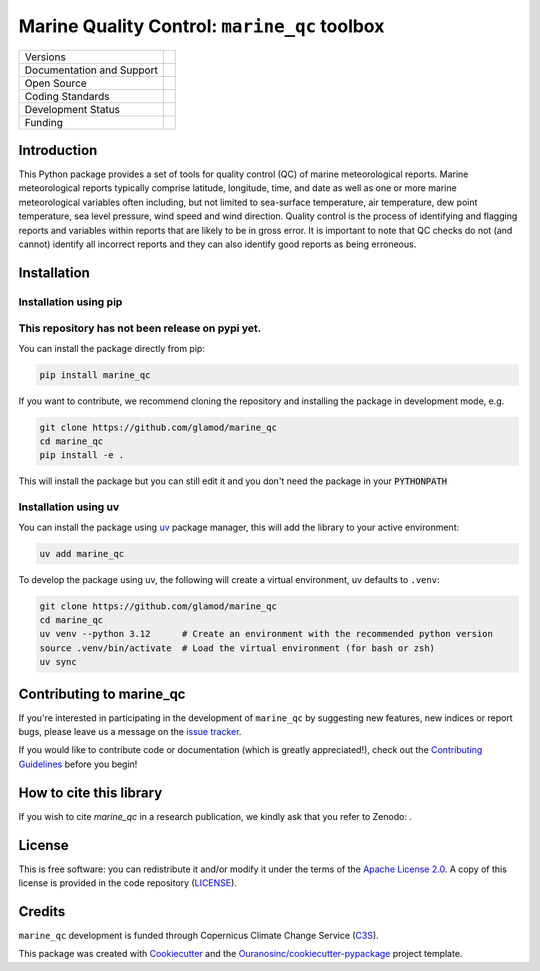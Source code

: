 =============================================
Marine Quality Control: ``marine_qc`` toolbox
=============================================

+----------------------------+----------------------------------------------------------------+
| Versions                   | |pypi|                                                         |
+----------------------------+----------------------------------------------------------------+
| Documentation and Support  | |docs| |versions|                                              |
+----------------------------+----------------------------------------------------------------+
| Open Source                | |license| |zenodo|                                             |
|                            | |fair-software| |ossf|                                         |
+----------------------------+----------------------------------------------------------------+
| Coding Standards           | |ruff| |pre-commit| |codefactor|                               |
|                            | |security| |fossa|                                             |
+----------------------------+----------------------------------------------------------------+
| Development Status         | |status| |build| |coveralls|                                   |
+----------------------------+----------------------------------------------------------------+
| Funding                    | |c3s|                                                          |
+----------------------------+----------------------------------------------------------------+

Introduction
============

This Python package provides a set of tools for quality control (QC) of marine meteorological reports. Marine
meteorological reports typically comprise latitude, longitude, time, and date as well as one or more marine
meteorological variables often including, but not limited to sea-surface temperature, air temperature, dew point
temperature, sea level pressure, wind speed and wind direction. Quality control is the process of identifying and
flagging reports and variables within reports that are likely to be in gross error. It is important to note that
QC checks do not (and cannot) identify all incorrect reports and they can also identify good reports as being
erroneous.


Installation
============

Installation using pip
----------------------

This repository has not been release on pypi yet.
-------------------------------------------------

You can install the package directly from pip:

.. code-block:: console

    pip install marine_qc

If you want to contribute, we recommend cloning the repository and installing the package in development mode, e.g.

.. code-block:: console

    git clone https://github.com/glamod/marine_qc
    cd marine_qc
    pip install -e .

This will install the package but you can still edit it and you don't need the package in your :code:`PYTHONPATH`

Installation using uv
---------------------

You can install the package using `uv`_ package manager, this will add the library to your active environment:

.. code-block:: console

    uv add marine_qc

To develop the package using uv, the following will create a virtual environment, uv defaults to ``.venv``:

.. code-block:: console

    git clone https://github.com/glamod/marine_qc
    cd marine_qc
    uv venv --python 3.12      # Create an environment with the recommended python version
    source .venv/bin/activate  # Load the virtual environment (for bash or zsh)
    uv sync

Contributing to marine_qc
=========================

If you're interested in participating in the development of ``marine_qc`` by suggesting new features, new indices or report bugs, please leave us a message on the `issue tracker`_.

If you would like to contribute code or documentation (which is greatly appreciated!), check out the `Contributing Guidelines`_ before you begin!

How to cite this library
========================

If you wish to cite `marine_qc` in a research publication, we kindly ask that you refer to Zenodo: .

License
=======

This is free software: you can redistribute it and/or modify it under the terms of the `Apache License 2.0`_. A copy of this license is provided in the code repository (`LICENSE`_).

Credits
=======

``marine_qc`` development is funded through Copernicus Climate Change Service (C3S_).

This package was created with Cookiecutter_ and the `Ouranosinc/cookiecutter-pypackage`_ project template.

.. hyperlinks

.. _Apache License 2.0: https://opensource.org/license/apache-2-0/

.. _audreyfeldroy/cookiecutter-pypackage: https://github.com/audreyfeldroy/cookiecutter-pypackage/

.. _C3S: https://climate.copernicus.eu/

.. _Contributing Guidelines: https://github.com/glamod/marine_qc/blob/main/CONTRIBUTING.rst

.. _Cookiecutter: https://github.com/cookiecutter/cookiecutter/

.. _LICENSE: https://github.com/glamod/marine_qc/blob/main/LICENSE

.. _Ouranosinc/cookiecutter-pypackage: https://github.com/Ouranosinc/cookiecutter-pypackage

.. _issue tracker: https://github.com/glamod/marine_qc/issues

.. _uv: https://docs.astral.sh/uv/

.. |build| image:: https://github.com/glamod/marine_qc/actions/workflows/testing-suite.yml/badge.svg
        :target: https://github.com/glamod/marine_qc/actions/workflows/testing-suite.yml
        :alt: Build Status

.. |c3s| image:: https://img.shields.io/badge/Powered%20by-Copernicus%20Climate%20Change%20Service-blue.svg
        :target: https://climate.copernicus.eu/
        :alt: Funding

.. |codefactor| image:: https://www.codefactor.io/repository/github/glamod/marine_qc/badge
        :target: https://www.codefactor.io/repository/github/glamod/marine_qc
        :alt: CodeFactor

.. |coveralls| image:: https://codecov.io/gh/glamod/marine_qc/branch/main/graph/badge.svg
        :target: https://codecov.io/gh/glamod/marine_qc
        :alt: Coveralls

.. |docs| image:: https://readthedocs.org/projects/marine_qc/badge/?version=latest
        :target: https://marine-qc.readthedocs.io/en/latest/
        :alt: Documentation Status

.. |fair-software| image:: https://img.shields.io/badge/fair--software.eu-%E2%97%8F%20%20%E2%97%8F%20%20%E2%97%8F%20%20%E2%97%8F%20%20%E2%97%8F-green
        :target: https://fair-software.eu
        :alt: FAIR-software

.. |fossa| image:: https://app.fossa.com/api/projects/git%2Bgithub.com%2Fglamod%2Fmarine_qc.svg?type=shield
        :target: https://app.fossa.com/projects/git%2Bgithub.com%2Fglamod%2Fmarine_qc?ref=badge_shield
        :alt: FOSSA

.. |license| image:: https://img.shields.io/github/license/glamod/marine_qc.svg
        :target: https://github.com/glamod/marine_qc/blob/main/LICENSE
        :alt: License

.. |ossf| image:: https://api.securityscorecards.dev/projects/github.com/glamod/marine_qc/badge
        :target: https://securityscorecards.dev/viewer/?uri=github.com/glamod/marine_qc
        :alt: OpenSSF Scorecard

.. |pre-commit| image:: https://results.pre-commit.ci/badge/github/glamod/marine_qc/main.svg
        :target: https://results.pre-commit.ci/latest/github/glamod/marine_qc/main
        :alt: pre-commit.ci status

.. |pypi| image:: https://img.shields.io/pypi/v/marine_qc.svg
        :target: https://pypi.python.org/pypi/marine_qc
        :alt: Python Package Index Build

.. |ruff| image:: https://img.shields.io/endpoint?url=https://raw.githubusercontent.com/astral-sh/ruff/main/assets/badge/v2.json
        :target: https://github.com/astral-sh/ruff
        :alt: Ruff

.. |security| image:: https://bestpractices.coreinfrastructure.org/projects/10980/badge
        :target: https://bestpractices.coreinfrastructure.org/projects/10980
        :alt: OpenSSf Best Practices

.. |status| image:: https://www.repostatus.org/badges/latest/concept.svg
        :target: https://www.repostatus.org/#concept
        :alt: Project Status: Concept – Minimal or no implementation has been done yet, or the repository is only intended to be a limited example, demo, or proof-of-concept.

.. |versions| image:: https://img.shields.io/pypi/pyversions/marine_qc.svg
        :target: https://pypi.python.org/pypi/marine_qc
        :alt: Supported Python Versions

.. |zenodo| image:: https://zenodo.org/badge/DOI/10.5281/zenodo..svg
        :target: https://doi.org/10.5281/zenodo.
        :alt: DOI
